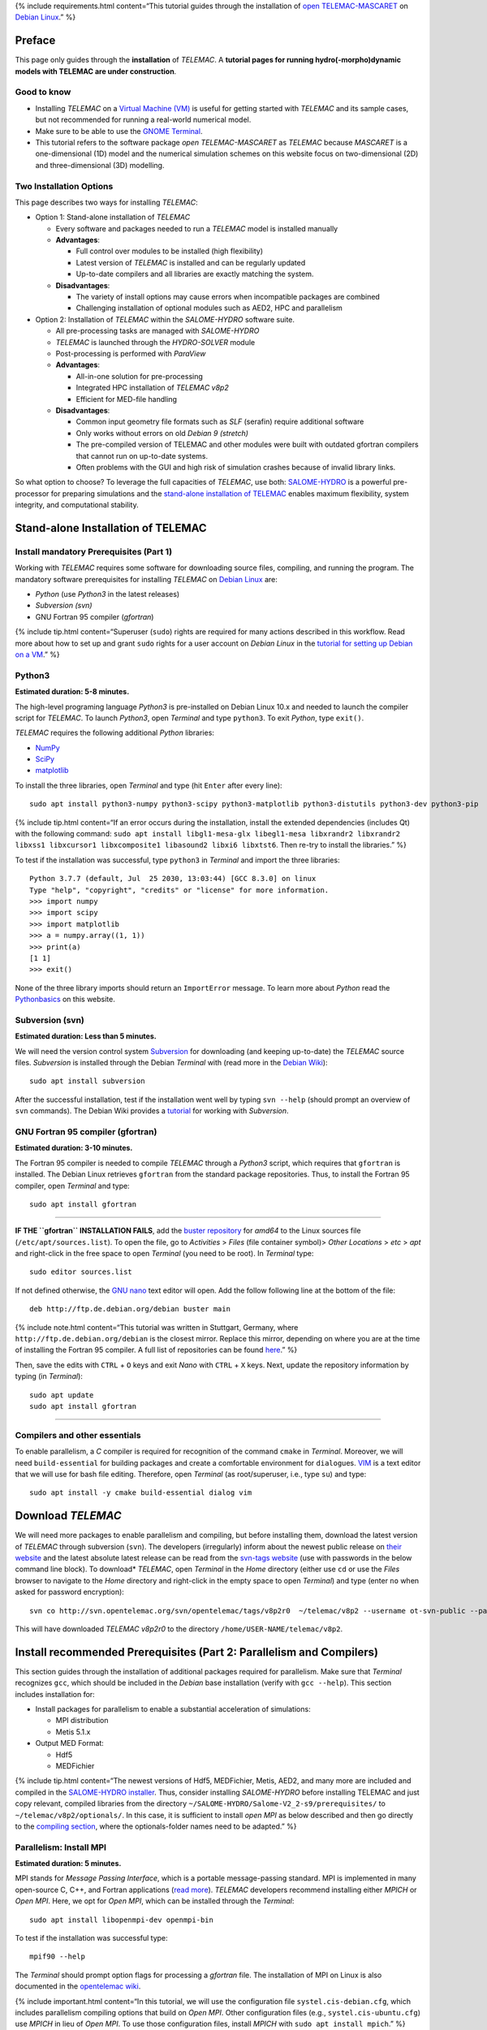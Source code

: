 {% include requirements.html content=“This tutorial guides through the
installation of `open TELEMAC-MASCARET <http://www.opentelemac.org/>`__
on `Debian Linux <https://www.debian.org/>`__.” %}

Preface
-------

This page only guides through the **installation** of *TELEMAC*. A
**tutorial pages for running hydro(-morpho)dynamic models with TELEMAC
are under construction**.

Good to know
~~~~~~~~~~~~

-  Installing *TELEMAC* on a `Virtual Machine (VM) <vm.html>`__ is
   useful for getting started with *TELEMAC* and its sample cases, but
   not recommended for running a real-world numerical model.
-  Make sure to be able to use the `GNOME
   Terminal <vm.html#terminal>`__.
-  This tutorial refers to the software package *open TELEMAC-MASCARET*
   as *TELEMAC* because *MASCARET* is a one-dimensional (1D) model and
   the numerical simulation schemes on this website focus on
   two-dimensional (2D) and three-dimensional (3D) modelling.

Two Installation Options
~~~~~~~~~~~~~~~~~~~~~~~~

This page describes two ways for installing *TELEMAC*:

-  Option 1: Stand-alone installation of *TELEMAC*

   -  Every software and packages needed to run a *TELEMAC* model is
      installed manually
   -  **Advantages**:

      -  Full control over modules to be installed (high flexibility)
      -  Latest version of *TELEMAC* is installed and can be regularly
         updated
      -  Up-to-date compilers and all libraries are exactly matching the
         system.

   -  **Disadvantages**:

      -  The variety of install options may cause errors when
         incompatible packages are combined
      -  Challenging installation of optional modules such as AED2, HPC
         and parallelism

-  Option 2: Installation of *TELEMAC* within the *SALOME-HYDRO*
   software suite.

   -  All pre-processing tasks are managed with *SALOME-HYDRO*
   -  *TELEMAC* is launched through the *HYDRO-SOLVER* module
   -  Post-processing is performed with *ParaView*
   -  **Advantages**:

      -  All-in-one solution for pre-processing
      -  Integrated HPC installation of *TELEMAC* *v8p2*
      -  Efficient for MED-file handling

   -  **Disadvantages**:

      -  Common input geometry file formats such as *SLF* (serafin)
         require additional software
      -  Only works without errors on old *Debian 9 (stretch)*
      -  The pre-compiled version of TELEMAC and other modules were
         built with outdated gfortran compilers that cannot run on
         up-to-date systems.
      -  Often problems with the GUI and high risk of simulation crashes
         because of invalid library links.

So what option to choose? To leverage the full capacities of *TELEMAC*,
use both: `SALOME-HYDRO <#salome-hydro>`__ is a powerful pre-processor
for preparing simulations and the `stand-alone installation of
TELEMAC <#modular-install>`__ enables maximum flexibility, system
integrity, and computational stability.

.. _modular-install:

Stand-alone Installation of TELEMAC
-----------------------------------

Install mandatory Prerequisites (Part 1)
~~~~~~~~~~~~~~~~~~~~~~~~~~~~~~~~~~~~~~~~

Working with *TELEMAC* requires some software for downloading source
files, compiling, and running the program. The mandatory software
prerequisites for installing *TELEMAC* on `Debian
Linux <https://www.debian.org/>`__ are:

-  *Python* (use *Python3* in the latest releases)
-  *Subversion (svn)*
-  GNU Fortran 95 compiler (*gfortran*)

{% include tip.html content=“Superuser (``sudo``) rights are required
for many actions described in this workflow. Read more about how to set
up and grant ``sudo`` rights for a user account on *Debian Linux* in the
`tutorial for setting up Debian on a VM <vm.html#users>`__.” %}

Python3
~~~~~~~

**Estimated duration: 5-8 minutes.**

The high-level programing language *Python3* is pre-installed on Debian
Linux 10.x and needed to launch the compiler script for *TELEMAC*. To
launch *Python3*, open *Terminal* and type ``python3``. To exit
*Python*, type ``exit()``.

*TELEMAC* requires the following additional *Python* libraries:

-  `NumPy <https://numpy.org/>`__
-  `SciPy <https://scipy.org/>`__
-  `matplotlib <https://matplotlib.org/>`__

To install the three libraries, open *Terminal* and type (hit ``Enter``
after every line):

::

   sudo apt install python3-numpy python3-scipy python3-matplotlib python3-distutils python3-dev python3-pip 

{% include tip.html content=“If an error occurs during the installation,
install the extended dependencies (includes Qt) with the following
command:
``sudo apt install libgl1-mesa-glx libegl1-mesa libxrandr2 libxrandr2 libxss1 libxcursor1 libxcomposite1 libasound2 libxi6 libxtst6``.
Then re-try to install the libraries.” %}

To test if the installation was successful, type ``python3`` in
*Terminal* and import the three libraries:

::

   Python 3.7.7 (default, Jul  25 2030, 13:03:44) [GCC 8.3.0] on linux
   Type "help", "copyright", "credits" or "license" for more information.
   >>> import numpy
   >>> import scipy
   >>> import matplotlib
   >>> a = numpy.array((1, 1))
   >>> print(a)
   [1 1]
   >>> exit()

None of the three library imports should return an ``ImportError``
message. To learn more about *Python* read the
`Python\ basics <python.html>`__ on this website.

.. raw:: html

   <!--
   Debian Linux' standard installation comes with `python` for *Python2* and `python3` for *Python3*. To avoid confusion in the installation of *TELEMAC*, make sure that whatever `python*` environment variable is used, *Python3* is called. To do so, open *Terminal* (as superuser/root `su`) and find out what versions of *Python* are installed:

   ```
   ls /usr/bin/python*
   ```
       
   ```
           $ /usr/bin/python  /usr/bin/python2  /usr/bin/python2.7  /usr/bin/python3  /usr/bin/python3.7  /usr/bin/python3.7m  /usr/bin/python3m
   ```

   Now set the `python` environment variable so that it points at *Python3*:

   ```
   sudo update-alternatives --install /usr/bin/python python /usr/bin/python3.7 2
   alias python=python3
   ```

   Depending on the installed subversion of *Python3*, the folder name `python3.7` needs to be adapted (e.g., to `python3.8`). Finally, verify that the user environment correctly points at *Python3*:

   ```
   /usr/bin/env python --version
   ```
       $ Python 3.7.3
   -->

Subversion (svn)
~~~~~~~~~~~~~~~~

**Estimated duration: Less than 5 minutes.**

We will need the version control system
`Subversion <https://wiki.debian.org/SVNTutorial>`__ for downloading
(and keeping up-to-date) the *TELEMAC* source files. *Subversion* is
installed through the Debian *Terminal* with (read more in the `Debian
Wiki <https://wiki.debian.org/Subversion>`__):

::

   sudo apt install subversion

After the successful installation, test if the installation went well by
typing ``svn --help`` (should prompt an overview of ``svn`` commands).
The Debian Wiki provides a
`tutorial <https://wiki.debian.org/SVNTutorial>`__ for working with
*Subversion*.

GNU Fortran 95 compiler (gfortran)
~~~~~~~~~~~~~~~~~~~~~~~~~~~~~~~~~~

**Estimated duration: 3-10 minutes.**

The Fortran 95 compiler is needed to compile *TELEMAC* through a
*Python3* script, which requires that ``gfortran`` is installed. The
Debian Linux retrieves ``gfortran`` from the standard package
repositories. Thus, to install the Fortran 95 compiler, open *Terminal*
and type:

::

   sudo apt install gfortran

--------------

**IF THE ``gfortran`` INSTALLATION FAILS**, add the `buster
repository <https://packages.debian.org/buster/gfortran>`__ for *amd64*
to the Linux sources file (``/etc/apt/sources.list``). To open the file,
go to *Activities* > *Files* (file container symbol)> *Other Locations*
> *etc* > *apt* and right-click in the free space to open *Terminal*
(you need to be root). In *Terminal* type:

::

   sudo editor sources.list

If not defined otherwise, the `GNU
nano <https://www.nano-editor.org/>`__ text editor will open. Add the
follow following line at the bottom of the file:

::

   deb http://ftp.de.debian.org/debian buster main 

{% include note.html content=“This tutorial was written in Stuttgart,
Germany, where ``http://ftp.de.debian.org/debian`` is the closest
mirror. Replace this mirror, depending on where you are at the time of
installing the Fortran 95 compiler. A full list of repositories can be
found
`here <https://packages.debian.org/buster/amd64/gfortran-multilib/download>`__.”
%}

Then, save the edits with ``CTRL`` + ``O`` keys and exit *Nano* with
``CTRL`` + ``X`` keys. Next, update the repository information by typing
(in *Terminal*):

::

   sudo apt update
   sudo apt install gfortran

--------------

Compilers and other essentials
~~~~~~~~~~~~~~~~~~~~~~~~~~~~~~

To enable parallelism, a *C* compiler is required for recognition of the
command ``cmake`` in *Terminal*. Moreover, we will need
``build-essential`` for building packages and create a comfortable
environment for ``dialog``\ ues. `VIM <https://www.vim.org/>`__ is a
text editor that we will use for bash file editing. Therefore, open
*Terminal* (as root/superuser, i.e., type ``su``) and type:

::

   sudo apt install -y cmake build-essential dialog vim

Download *TELEMAC*
------------------

We will need more packages to enable parallelism and compiling, but
before installing them, download the latest version of *TELEMAC* through
subversion (``svn``). The developers (irregularly) inform about the
newest public release on `their
website <http://www.opentelemac.org/index.php/latest-news-development-and-distribution>`__
and the latest absolute latest release can be read from the `svn-tags
website <http://svn.opentelemac.org/svn/opentelemac/tags/>`__ (use with
passwords in the below command line block). To download\* *TELEMAC*,
open *Terminal* in the *Home* directory (either use ``cd`` or use the
*Files* browser to navigate to the *Home* directory and right-click in
the empty space to open *Terminal*) and type (enter ``no`` when asked
for password encryption):

::

   svn co http://svn.opentelemac.org/svn/opentelemac/tags/v8p2r0  ~/telemac/v8p2 --username ot-svn-public --password telemac1*

This will have downloaded *TELEMAC* *v8p2r0* to the directory
``/home/USER-NAME/telemac/v8p2``.

Install recommended Prerequisites (Part 2: Parallelism and Compilers)
---------------------------------------------------------------------

This section guides through the installation of additional packages
required for parallelism. Make sure that *Terminal* recognizes ``gcc``,
which should be included in the *Debian* base installation (verify with
``gcc --help``). This section includes installation for:

-  Install packages for parallelism to enable a substantial acceleration
   of simulations:

   -  MPI distribution
   -  Metis 5.1.x

-  Output MED Format:

   -  Hdf5
   -  MEDFichier

{% include tip.html content=“The newest versions of Hdf5, MEDFichier,
Metis, AED2, and many more are included and compiled in the
`SALOME-HYDRO installer <#salome-hydro>`__. Thus, consider installing
*SALOME-HYDRO* before installing TELEMAC and just copy relevant,
compiled libraries from the directory
``~/SALOME-HYDRO/Salome-V2_2-s9/prerequisites/`` to
``~/telemac/v8p2/optionals/``. In this case, it is sufficient to install
*open MPI* as below described and then go directly to the `compiling
section <#compile>`__, where the optionals-folder names need to be
adapted.” %}

.. _mpi:

Parallelism: Install MPI
~~~~~~~~~~~~~~~~~~~~~~~~

**Estimated duration: 5 minutes.**

MPI stands for *Message Passing Interface*, which is a portable
message-passing standard. MPI is implemented in many open-source C, C++,
and Fortran applications (`read
more <https://en.wikipedia.org/wiki/Message_Passing_Interface>`__).
*TELEMAC* developers recommend installing either *MPICH* or *Open MPI*.
Here, we opt for *Open MPI*, which can be installed through the
*Terminal*:

::

   sudo apt install libopenmpi-dev openmpi-bin

To test if the installation was successful type:

::

   mpif90 --help

The *Terminal* should prompt option flags for processing a *gfortran*
file. The installation of MPI on Linux is also documented in the
`opentelemac
wiki <http://wiki.opentelemac.org/doku.php?id=installation_linux_mpi>`__.

{% include important.html content=“In this tutorial, we will use the
configuration file ``systel.cis-debian.cfg``, which includes parallelism
compiling options that build on *Open MPI*. Other configuration files
(e.g., ``systel.cis-ubuntu.cfg``) use *MPICH* in lieu of *Open MPI*. To
use those configuration files, install *MPICH* with
``sudo apt install mpich``.” %}

.. _metis:

Parallelism: Install Metis
~~~~~~~~~~~~~~~~~~~~~~~~~~

**Estimated duration: 10-15 minutes.**

Metis is a software package for partitioning unstructured graphs,
partitioning meshes, and computing fill-reducing orderings of sparse
matrices by George Karypis. *TELEMAC* uses *Metis* as a part of *Partel*
to split the mesh into multiple parts for parallel runs. Learn more
about *Metis* and potentially newer versions than ``5.1.0`` (used in the
following) on the `Karypis Lab
website <http://glaros.dtc.umn.edu/gkhome/metis/metis/download>`__ or
reading the `PDF
manual <http://glaros.dtc.umn.edu/gkhome/fetch/sw/metis/manual.pdf>`__.

**IF TELEMAC/OPTIONALS/METIS DOES NOT EXIST:** Download the *Metis*
archive and unpack it in a temporary (``temp``) directory. The following
code block changes to the ``optionals`` directory (``cd``) of *TELEMAC*,
creates the ``temp`` folder with ``mkdir``, downloads, and unzips the
*Metis* archive (run in *Terminal* as **normal user** - **not as
root**):

::

   cd ~/telemac/v8p2/optionals
   mkdir metis-5.1.0
   mkdir temp
   cd temp
   wget http://glaros.dtc.umn.edu/gkhome/fetch/sw/metis/metis-5.1.0.tar.gz
   gunzip metis-5.1.0.tar.gz
   tar -xvf metis-5.1.0.tar
   cd metis-5.1.0

Open *Metis*\ ’ ``Makefile`` in the *VIM* text editor (installed earlier
through ``sudo apt install vim``):

::

   sudo vim Makefile

*VIM* opens in the *Terminal* window and the program may be a little bit
confusing to use for someone who is used to *Windows* or *mac OS*. If
*VIM*/*Terminal* asks if you want to continue *E*\ diting, confirm with
the ``E`` key. Then click in the file and enable editing through
pressing the ``i`` key. Now, ``-- INSERT --`` should be prompted on the
bottom of the window. Look for the ``prefix  = not-set`` and the
``cc = not-set`` definitions. Click in the corresponding lines and press
the ``i`` key to enable editing (recall: ``-- INSERT --`` will appear at
the bottom of the window). Then change both variables to:

::

   prefix = ~/telemac/v8p2/optionals/metis-5.1.0/build/
   cc = gcc

Press ``Esc`` to leave the *INSERT* mode and then type ``:wq`` (the
letters are visible on the bottom of the window) to save (write-quit)
the file. Hit ``Enter`` to return to the *Terminal*.

{% include tip.html content=“Some hints to troubleshooting typical *VIM*
problems:\ **VIM freezes**: Did you hit the ``CTRL`` + ``S`` keys, which
is intuitive for *Windows* users to save a file, but in *Linux*, it has
a different effect? So, you freezed the window. To unfreeze, simply hit
``CTRL`` + ``Q``\ \ **IS ``:wq`` not working?** Maybe you enabled the
*easy mode*. Disable *easy mode* by hitting the ``CTRL`` + ``O`` keys.
**Are you on a virtual machine or remote desktop?** Check if another
keyboard layout is installed on the VM guest / remote machine the host
machine /your computer uses.” %}

Back in *Terminal*, copy the folder contents and remove the ``temp``
folder with the following command sequence (if you want to keep the
``temp`` folder for installing ``hdf5`` and ``med`` file libraries, do
not ``rm`` the ``temp`` folder):

::

   sudo cp -a . ~/telemac/v8p2/optionals/metis-5.1.0/
   cd ~/telemac/v8p2/optionals/
   rm -rf temp

Change to the final directory where *Metis* will live and compile
*Metis*:

::

   cd ~/telemac/v8p2/optionals/metis-5.1.0
   make config
   make
   make install

**IF TELEMAC/OPTIONALS/METIS DOES NOT EXIST:** Install *Metis* from
*Terminal* directly in the *TELEMAC* directory tree downloaded with
``svn``. Before compiling *Metis*, clean up the *Metis* folder (there is
an existing *Makefile*, which we do not want to use):

::

   cd ~/telemac/v8p2/optionals/metis-5.1.0
   make clean
   rm -r build
   rm Makefile

Then build *Metis* (use for example
``~/telemac/v8p2/optionals/metis-5.1.0/build`` as ``<install_path>``):

::

   cmake -D CMAKE_INSTALL_PREFIX=~/telemac/v8p2/optionals/metis-5.1.0/build .
   make
   make install

To verify the successful installation, make sure that the file
``~/telemac/v8p2/optionals/metis-5.1.0/build/lib/libmetis.a`` exists
(i.e., ``<install_path>/lib/libmetis.a``). The installation of *Metis*
on Linux is also documented in the `opentelemac
wiki <http://wiki.opentelemac.org/doku.php?id=installation_linux_metis>`__.

.. _med-hdf:

Hdf5 and MED format handlers
~~~~~~~~~~~~~~~~~~~~~~~~~~~~

**Estimated duration: 15-25 minutes (building libraries takes time).**

**HDF5** is a portable file format that incorporates metadata and
communicates efficiently with *C/C++* and *Fortan* on small laptops as
well as massively parallel systems. The *hdf5* file library is provided
by the `HDFgroup.org <https://portal.hdfgroup.org/>`__.

We will install here version ``1.8.21``. Do not try to use any other
*hdf5* version because those will not work with the *med file* library
(next step). The following code block creates a ``temp`` folder with
``mkdir``, downloads, and unzips the *hdf-5-1.8.21* archive (run in
*Terminal* as normal user - not as root):

::

   cd ~/telemac/v8p2/optionals
   mkdir temp
   cd temp
   wget https://support.hdfgroup.org/ftp/HDF5/releases/hdf5-1.8/hdf5-1.8.21/src/hdf5-1.8.21.tar.gz
   gunzip hdf5-1.8.21.tar.gz
   tar -xvf hdf5-1.8.21.tar
   cd hdf5-1.8.21

Configure and compile *hdf5* (enter every command one-by-one):

::

   ./configure --prefix=/home/USER-NAME/telemac/v8p2/optionals/hdf5 --enable-parallel
   make
   make install 

The flag ``--prefix=/home/USER-NAME/telemac/v8p2/optionals/hdf5``
determines the installation directory for the *hdf5* library, which we
will need in the next step for installing the *med file* library. The
absolute path ``/home/USER-NAME/`` is required because ``--prefix`` does
not accept a relative path. The installation of *hdf5* on Linux is also
documented in the `opentelemac
wiki <http://wiki.opentelemac.org/doku.php?id=installation_linux_hdf5>`__.

**MED FILE LIBRARY:** The *med file* library is provided by
`salome-platform.org <https://salome-platform.org/>`__ and we need to
use the file
(`med-3.2.0.tar.gz <http://files.salome-platform.org/Salome/other/med-3.2.0.tar.gz>`__
to ensure compatibility with *hdf5*. So do not try to use any other *med
file* library version because those will not work properly with the
*hdf5* file library. Moreover, the *med file* library requires that
*zlib* is installed. To install *zlib* open *Terminal* and type:

::

   sudo apt-cache search zlib | grep -i zlib
   sudo apt install zlib1g zlib1g-dbg zlib1g-dev

The following command block, switches to the above-created\ ``temp``
folder, downloads, and unzips the *med-3.2.0* archive (run in *Terminal*
as **normal user** - **not as root**):

::

   cd ~/telemac/v8p2/optionals
   mkdir temp
   cd temp
   wget http://files.salome-platform.org/Salome/other/med-3.2.0.tar.gz
   gunzip med-3.2.0.tar.gz
   tar -xvf med-3.2.0.tar
   cd med-3.2.0

To compile the *med file* library type:

::

   ./configure --prefix=/home/USER-NAME/telemac/v8p2/optionals/med-3.2.0 --with-hdf5=/home/USER-NAME/telemac/v8p2/optionals/hdf5 --disable-python
   make
   make install 

The flag ``--prefix`` sets the installation directory and
``--width-hdf5`` tells the med library where it can find the *hdf5*
library. Thus, adapt ``/home/USER-NAME/telemac/v8p2/optionals/hdf5`` to
your local ``<install_path>`` of the *hdf5* library. Both flags to not
accept relative paths (``~/telemac/...``), and therefore, we need to use
the absolute paths (``home/USER-NAME/telemac/...``) here.

{% include note.html content=“We need to disable *Python* for the *med
file* library because this feature would require *SWIG* version 2.0 and
it is not compatible with the current versions of *SWIG* (4.x). Because
*SWIG* has no full backward compatibility, the only option we have is to
disable *Python* integrity for the *med file* library. Otherwise,
*Python* integrity could be implemented by installing *Python* developer
kits (``sudo apt install python3-dev`` and
``sudo apt install python3.7-dev``) and using the configuration
``./configure --with-hdf5=/home/USER-NAME/Telemac/hdf5 PYTHON_LDFLAGS='-lpython3.7m' --with-swig=yes``.
To find out what version of *Python* is installed, type ``python -V``.”
%}

The installation of the *med file* library on Linux is also documented
in the `opentelemac
wiki <http://wiki.opentelemac.org/doku.php?id=installation_linux_med>`__.

{% include tip.html content=“If you consistently get **permission
denied** messages, unlock all read and write rights for the ``telemac``
directory with the following command:
``sudo -R 777  /home/USER-NAME/telemac`` (replace ``USER-NAME`` with the
user for whom ``telemac`` is installed).” %}

Finally, **remove the ``temp`` folder** to avoid storing garbage:

::

   cd ~/telemac/v8p2/optionals
   sudo rm -r temp

AED2
~~~~

**Estimated duration: < 5 minutes.**

To use *TELEMAC*\ ’s water quality (**waqtel**) module, the *AED2* is
(partially) required. In some verswions of *TELEMAC*, the make files for
installing *AED2* are provided with the ``svn`` repository in the
*optionals* folder. Otherwise, download and unpack the *aed2* folder
from the manual installation sources on
`opentelemac.org <http://www.opentelemac.org/index.php/component/jdownloads/summary/39-manual-installation-sources/2126-aed2?Itemid=54>`__.
Then, to install *AED2*, ``cd`` to the *aed2* folder and run ``make``:

::

   cd ~/telemac/v8p2/optionals/aed2
   make

{% include note.html content=“*AED2* is not needed for the tutorials on
this website and the installation of this module can be skipped.” %}

Compile *TELEMAC* 
-----------------

Adapt and Verify Configuration File (systel.*.cfg)
~~~~~~~~~~~~~~~~~~~~~~~~~~~~~~~~~~~~~~~~~~~~~~~~~~

**Estimated duration: 15-20 minutes.**

{% include tip.html content=“To facilitate setting up the ``systel``
file, use our template (no \* by default AED2\ *): Right-click
on*\ `this
download <https://raw.githubusercontent.com/Ecohydraulics/telemac-helpers/master/debian/systel.cis-debian.cfg>`__\ *>*\ Save
Link As…\* > ``~/telemac/v8p2/configs/systel.cis-debian.cfg`` > *Replace
Existing*.Make sure to verify the directories described in this section
and replace the ``USER-NAME`` with your user name in the downloaded
``systel.cis-debian.cfg`` file.To use *AED2*, `download
systel.cis-debian-aed2.cfg <https://raw.githubusercontent.com/Ecohydraulics/telemac-helpers/master/debian/systel.cis-debian-aed2.cfg>`__.For
**dynamic** compiling, `download
systel.cis-debian-dyn.cfg <https://raw.githubusercontent.com/Ecohydraulics/telemac-helpers/master/debian/systel.cis-debian-dyn.cfg>`__.”
%}

The configuration file will tell the compiler how flags are defined and
where optional software lives. Here, we use the configuration file
``systel.cis-debian.cfg``, which lives in ``~/telemac/v8p2/configs/``.
In particular, we are interested in the following section of the file:

::

   # _____                          ___________________________________
   # ____/ Debian gfortran openMPI /__________________________________/
   [debgfopenmpi]
   #
   par_cmdexec:   <config>/partel < partel.par >> <partel.log>
   #
   mpi_cmdexec:   /usr/bin/mpiexec -wdir <wdir> -n <ncsize> <exename>
   mpi_hosts:
   #
   cmd_obj:    /usr/bin/mpif90 -c -O3 -DHAVE_MPI -fconvert=big-endian -frecord-marker=4 <mods> <incs> <f95name>
   cmd_lib:    ar cru <libname> <objs>
   cmd_exe:    /usr/bin/mpif90 -fconvert=big-endian -frecord-marker=4 -lpthread -v -lm -o <exename> <objs> <libs>
   #
   mods_all:   -I <config>
   #
   libs_all:    /usr/lib64/openmpi/lib/libmpi.so.0.0.2 /home/telemac/metis-5.1.0/build/lib/libmetis.a

The configuration file contains other configurations such as a *scalar*
or a *debug* configuration for compiling *TELEMAC*. Here, we only use
the *Debian gfortran open MPI* section that has the configuration name
``[debgfopenmpi]``. To verify if this section if correctly defined,
check where the following libraries live on your system (use *Terminal*
and ``cd`` + ``ls`` commands or Debian’s *File* browser):

-  *Metis* is typically located in
   ``~/telemac/v8p2/optionals/metis-5.1.0/build`` (if you used this
   directory for ``<install_path>``), where ``libmetis.a`` typically
   lives in
   ``~/telemac/v8p2/optionals/metis-5.1.0/build/lib/libmetis.a``
-  *Open MPI*\ ’s *include* folder is typically located in
   ``/usr/lib/x86_64-linux-gnu/openmpi/include``
-  *Open MPI* library typically lives in
   ``/usr/lib/x86_64-linux-gnu/openmpi/libmpi.so.40.10.3``\ The number
   **40.10.3** may be different depending on the latest version. Make
   sure to adapt the number after **libmpi.so.**.
-  *mpiexec* is typically installed in ``/usr/bin/mpiexec``
-  *mpif90* is typically installed in ``/usr/bin/mpif90``
-  If installed, *AED2* typically lives in
   ``~/telemac/v8p2/optionals/aed2/``, which should contain the file
   ``libaed2.a`` (among others) and the folders *include*, *obj*, and
   *src*.

Then open the configuration file in *VIM* (or any other text editor) to
verify and adapt the *Debian gfortran open MPI* section:

::

   cd ~/telemac/v8p2/configs
   vim systel.cis-debian.cfg

Make the following adaptations in *Debian gfortran open MPI* section to
enable parallelism:

-  Remove ``par_cmdexec`` from the configuration file; that means delete
   the line (otherwise, parallel processing will crash with a message
   that says *cannot find
   PARTEL.PAR*):\ ``par_cmdexec:   <config>/partel < PARTEL.PAR >> <partel.log>``
-  Find ``libs_all`` to add and adapt:

   -  *metis* (all *metis*-related directories to
      ``/home/USER-NAME/telemac/v8p2/optionals/metis-5.1.0/build/lib/libmetis.a``).
   -  *openmpi* (correct the library file to
      ``/usr/lib/x86_64-linux-gnu/openmpi/libmpi.so.40.10.3`` or
      wherever ``libmpi.so.xx.xx.x`` lives on your machine).
   -  *med* including *hdf5* (``~/telemac/v8p2/optionals/``).
   -  *aed2* (``~/telemac/v8p2/optionals/aed2/libaed2.a``).

::

   libs_all:    /usr/lib/x86_64-linux-gnu/openmpi/lib/libmpi.so.40.10.3 /home/USER-NAME/telemac/v8p2/optionals/metis-5.1.0/build/lib/libmetis.a /home/USER-NAME/telemac/v8p2/optionals/aed2/libaed2.a /home/USER-NAME/telemac/v8p2/optionals/med-3.2.0/lib/libmed.so /home/USER-NAME/telemac/v8p2/optionals/hdf5/lib/libhdf5.so

-  Add the ``incs_all`` variable to point include *openmpi*, *med*, and
   *aed2*:

::

   incs_all: -I /usr/lib/x86_64-linux-gnu/openmpi/include -I /home/USER-NAME/telemac/v8p2/optionals/aed2 -I /home/USER-NAME/telemac/v8p2/optionals/aed2/include  -I /home/USER-NAME/telemac/v8p2/optionals/med-3.2.0/include

-  Search for *openmpi* in ``libs_all`` and
-  Search for ``cmd_obj:`` definitions, add ``-cpp`` in front of the
   ``-c`` flags, ``-DHAVE_AED2``, and ``-DHAVE_MED``. For example:

::

   cmd_obj:    /usr/bin/mpif90 -cpp -c -O3 -DHAVE_AED2 -DHAVE_MPI -DHAVE_MED -fconvert=big-endian -frecord-marker=4 <mods> <incs> <f95name>

An additional keyword in the configurations is ``options:`` that accepts
multiple keywords including ``mpi``, ``api`` (*TelApy* - *TELEMAC’s
Python API*), ``hpc``, and ``dyn`` or ``static``. The provided ``cfg``
file primarily uses the ``mpi`` keyword. To use other installation
options (e.g., HPC or dynamic), read the instructions for HPC
installation on
`opentelemac.org <http://wiki.opentelemac.org/doku.php?id=installation_on_linux>`__
and have a look at the most advanced default config file from EDF
(``~/telemac/v8p2/configs/systel.edf.cfg``).

Setup *Python* source file
~~~~~~~~~~~~~~~~~~~~~~~~~~

**Estimated duration: 15-20 minutes.**

{% include tip.html content=“To facilitate setting up the ``pysource``
file use our template:Right-click on `this
download <https://raw.githubusercontent.com/Ecohydraulics/telemac-helpers/master/debian/pysource.openmpi.sh>`__
> *Save Link As…* > ``~ /telemac/v8p2/configs/pysource.openmpi.sh``
(without *AED2*). Make sure to verify all directories defined in the
provided ``pysource.openmpi.sh`` file as described in this section, and
replace the ``USER-NAME``.To use *AED2*, `download
systel.pysource.openmpi-aed2.sh <https://raw.githubusercontent.com/Ecohydraulics/telemac-helpers/master/debian/pysource.openmpi-aed2.sh>`__.For
**dynamic compiling**, `download
systel.pysource.openmpi-dyn.sh <https://raw.githubusercontent.com/Ecohydraulics/telemac-helpers/master/debian/pysource.openmpi-dyn.sh>`__.”
%}

The *Python* source file lives in ``~/telemac/v8p2/configs``, where
there is also a template available called ``pysource.template.sh``.
Here, we will use the template to create our own *Python* source file
called ``pysource.openmpi.sh`` tailored for compiling the parallel
version of *TELEMAC* on Debian Linux with the *Open MPI* library. The
*Python* source file starts with the definition of the following
variables:

-  ``HOMETEL``: The path to the ``telemac/VERSION`` folder (``<root>``).
-  ``SYSTELCFG``: The path to the above-modified configuration file
   (``systel.cis-debian.cfg``) relative to ``HOMETEL``.
-  ``USETELCFG``: The name of the configuration to be used
   (``debgfopenmpi``). Configurations enabled are defined in the
   ``systel.*.cfg`` file, in the brackets (``[debgfopenmpi]``) directly
   below the header of every configuration section.
-  ``SOURCEFILE``: The path to this file and its name relative to
   ``HOMETEL``.

More definitions are required to define TELEMAC’s *Application
Programming Interface* (*API*), (parallel) compilers to build *TELEMAC*
with *Open MPI*, and external libraries located in the ``optionals``
folder. The following code block shows how the *Python* source file
``pysource.openmpi.sh`` should look like. Make sure to **verify every
directory on your local file system**, use your *USER-NAME*, and take
your time to get all directories right, without typos (critical task).

::

   ### *TELEMAC* settings -----------------------------------------------
   ###
   # Path to Telemac s root dir
   export HOMETEL=/home/USER-NAME/telemac/v8p2
   # Add Python scripts to PATH
   export PATH=$HOMETEL/scripts/python3:.:$PATH
   # Configuration file
   export SYSTELCFG=$HOMETEL/configs/systel.cis-debian.cfg
   # Name of the configuration to use
   export USETELCFG=debgfopenmpi
   # Path to this Python source file
   export SOURCEFILE=$HOMETEL/configs/pysource.openmpi.sh
   # Force python to flush its output
   export PYTHONUNBUFFERED='true'
   ### API
   export PYTHONPATH=$HOMETEL/scripts/python3:$PYTHONPATH
   export LD_LIBRARY_PATH=$HOMETEL/builds/$USETELCFG/wrap_api/lib:$LD_LIBRARY_PATH
   export PYTHONPATH=$HOMETEL/builds/$USETELCFG/wrap_api/lib:$PYTHONPATH
   ###
   ### COMPILERS -----------------------------------------------------
   export SYSTEL=$HOMETEL/optionals
   ### MPI -----------------------------------------------------------
   export MPIHOME=/usr/bin/mpifort.mpich
   export PATH=lib/x86_64-linux-gnu/openmpi:$PATH
   export LD_LIBRARY_PATH=$PATH/lib:$LD_LIBRARY_PATH
   ###
   ### EXTERNAL LIBRARIES ---------------------------------------------
   ### HDF5 -----------------------------------------------------------
   export HDF5HOME=$SYSTEL/hdf5
   export LD_LIBRARY_PATH=$HDF5HOME/lib:$LD_LIBRARY_PATH
   export LD_RUN_PATH=$HDF5HOME/lib:$MEDHOME/lib:$LD_RUN_PATH
   ### MED  -----------------------------------------------------------
   export MEDHOME=$SYSTEL/med-3.2.0
   export LD_LIBRARY_PATH=$MEDHOME/lib:$LD_LIBRARY_PATH
   export PATH=$MEDHOME/bin:$PATH
   ### METIS ----------------------------------------------------------
   export METISHOME=$SYSTEL/metis-5.1.0/build/
   export LD_LIBRARY_PATH=$METISHOME/lib:$LD_LIBRARY_PATH
   ### AED ------------------------------------------------------------
   export AEDHOME=$SYSTEL/aed2
   export LD_LIBRARY_PATH=$AEDHOME/obj:$LD_LIBRARY_PATH

Compile
~~~~~~~

**Estimated duration: 20-30 minutes (compiling takes time).**

The compiler is called through *Python* and the above-created bash
script (``pysource.openmpi.sh``). Thus, the *Python* source file
``pysource.openmpi.sh`` knows where helper programs and libraries are
located, and it knows the configuration to be used. With the *Python*
source file, compiling *TELEMAC* becomes an easy task in *Terminal*.
First, load the *Python* source file ``pysource.openmpi.sh`` as source
in *Terminal*, and then, test if it is correctly configured by running
``config.py``:

::

   cd ~/telemac/v8p2/configs
   source pysource.openmpi.sh
   config.py

Running ``config.py`` should produce a character-based image in
*Terminal* and end with ``My work is done``. If that is not the case and
error messages occur, *attentively read the error messages* to identify
the issue (e.g., there might be a typo in a directory or file name, or a
misplaced character somewhere in ``pysource.openmpi.sh`` or
``systel.cis-debian.cfg``). When ``config.py`` ran successfully, start
compiling *TELEMAC* with the ``--clean`` flag to avoid any interference
with earlier installations:

::

   compile_telemac.py --clean

The compilation should run for a while (can take more than 30 minutes)
and successfully end with the phrase ``My work is done``.

{% include tip.html content=“If an error occurred in the compiling
process, traceback error messages and identify the component that did
not work. Revise setting up the concerned component in this workflow
very thoroughly. Do not try to re-invent the wheel - the most likely
problem is a tiny little detail in the files that you created on your
own. Troubleshooting may be a tough task, in particular, because you
need to put into question your own work.” %}

.. _testrun:

Test *TELEMAC*
~~~~~~~~~~~~~~

**Estimated duration: 5-10 minutes.**

Once *Terminal* was closed or any clean system start-up requires to load
the *TELEMAC* source environment in *Terminal* before running *TELEMAC*:

::

   cd ~/telemac/v8p2/configs
   source pysource.openmpi.sh
   config.py

To run and test if *TELEMAC* works, use a pre-defined case from the
provided ``examples`` folder:

::

   cd ~/telemac/v8p2/examples/telemac2d/gouttedo
   telemac2d.py t2d_gouttedo.cas

To test if parallelism works, install *htop* to visualize *CPU* usage:

::

   sudo apt update
   sudo apt install htop

Start *htop*\ ’s *CPU* monitor with:

::

   htop

In a new *Terminal* tab run the above *TELEMAC* example with the flag
``--ncsize=N``, where ``N`` is the number of *CPU*\ s tu use for
parallel computation (make sure that ``N`` *CPU*\ s are also available
on your machine):

::

   cd ~/telemac/v8p2/examples/telemac2d/gouttedo
   telemac2d.py t2d_gouttedo.cas --ncsize=4

{% include note.html content=“If there is an error message such as
**``Cannot find << PARTEL.PAR >>``** …
**``TypeError: can only concatenate str (not ...) to str``**, make sure
that ``par_cmdexec`` is removed from the configuration file (`see
above <#parcmd>`__).” %}

When the computation is running, observe the *CPU* charge. If the
*CPU*\ s are all working with different percentages, the parallel
version is working well.

*TELEMAC* should startup, run the example case, and again end with the
phrase ``My work is done``. To assess the efficiency of the number of
*CPU*\ s used, vary ``ncsize``. For instance, the *donau* example
(``cd ~/telemac/v8p2/examples/telemac2d/donau``) ran with
``telemac2d.py t2d_donau.cas --ncsize=4`` may take approximately 1.5
minutes, while ``telemac2d.py t2d_donau.cas --ncsize=2`` (i.e., half the
number of *CPU*\ s) takes approximately 2.5 minutes. The computing time
may differ depending on your hardware, but note that doubling the number
of *CPU*\ s does not cut the calculation time by a factor of two. So to
optimize system resources, it can be reasonable to start several
simulation cases on fewer cores than one simulation on multiple cores.

{% include tip.html content=“If you interrupted the *Terminal* session
and get an error message such as *No such file or directory*, you may
need to re-define (re-load) the *Python* source file: In *Terminal* go
(``cd``) to ``~/telemac/v8p2/configs``, type
``source pysource.openmpi.sh`` > ``config.py``, and then go back to the
``examples`` folder to re-run the example.” %}

Generate Sample Cases (Examples)
~~~~~~~~~~~~~~~~~~~~~~~~~~~~~~~~

*TELEMAC* comes with many application examples in the sub-directory
``~/telemac/v8p2/examples/``. To generate the documentation and verify
the *TELEMAC* installation, load the *TELEMAC* environment and validate
it:

::

   cd ~/telemac/v8p2/configs/
   source pysource.openmpi.sh
   cd ..
   config.py
   validate_telemac.py

{% include note.html content=“The ``validate_telemac.py`` script may
fail to run when not all modules are installed (e.g., *Hermes* is
missing).” %}

Utilities (Pre- & Post-processing)
----------------------------------

.. _bluekenue:

Blue KenueTM (Windows or Linux+Wine)
~~~~~~~~~~~~~~~~~~~~~~~~~~~~~~~~~~~~

**Estimated duration: 10 minutes.**

`Blue
KenueTM <https://nrc.canada.ca/en/research-development/products-services/software-applications/blue-kenuetm-software-tool-hydraulic-modellers>`__
is a pre- and post-processing software provided by the `National
Research Council Canada <https://nrc.canada.ca/en>`__, which is
compatible with *TELEMAC*. It provides similar functions as the
`Fudaa <http://www.opentelemac.org/index.php/latest-news-development-and-distribution/240-fudaa-mascaret-3-6>`__
software featured by the *TELEMAC* developers and additionally comes
with a powerful mesh generator. It is in particular for the mesh
generator that you want to install *Blue KenueTM*. The only drawback is
that *Blue KenueTM* is designed for *Windows*. So there are two options
for installing *Blue KenueTM*:

1. *TELEMAC* is running on a Debian Linux VM and your host system is
   *Windows*:\ `Download <http://www.opentelemac.org/index.php/assistance/forum5/blue-kenue>`__
   and install *Blue KenueTM* on your host system and use the `shared
   folder <vm.html#share>`__ of the VM to transfer mesh files.
2. Use `Wine <https://wiki.debian.org/Wine>`__ (compatibility layer in
   *Linux* that enables running *Windows* applications) to install *Blue
   KenueTM* on *Linux*.

Here are the steps for installing *Blue KenueTM* on Debian Linux with
*Wine* (`read more about installing Windows applications with
Wine <vm.html#wine>`__):

-  Make sure to install *Wine* according to the descriptions on the
   `Virtual Machines page <vm.html#wine>`__.
-  Download the *Blue KenueTM* *msi* installer (**32-bit**) from the
   `developer’s
   website <https://nrc.canada.ca/en/research-development/products-services/software-applications/blue-kenuetm-software-tool-hydraulic-modellers>`__
   (follow the instructions on the website - `direct
   download <https://chyms.nrc.gc.ca/download_public/KenueClub/BlueKenue/Installer/BlueKenue_3.3.4_32bit.msi>`__).
   In detail:

   -  Go to https://chyms.nrc.gc.ca and log in with
   -  User name: ``Public.User``
   -  Password: ``anonymous``

{% include note.html content=“The latest 64-bit version (or any 64-bit
version) will not install with *wine*. **Make sure to use the 32-bit
installer.**” %}

-  Install *Blue KenueTM* by using the *Wine*: In *Terminal* type
   ``wine control``.
-  After running ``wine control`` in *Terminal*, a windows-like window
   opens.
-  Click on the *Add/Remove…* button in the window, which opens up
   another window (*Add/Remove Programs*).
-  Click on the *Install…* button and select the downloaded *msi*
   installer for *Blue KenueTM*.
-  Follow the instructions to install *Blue KenueTM* for *Everyone* (all
   users) and create a *Desktop Icon*.

After the successful installation, launch *Blue KenueTM* with *Wine*
(`read more about starting Windows applications through
Wine <vm.html#wine>`__):

-  In *Terminal* type ``wine explorer``
-  In the *Wine Explorer* window, navigate to *Desktop* and find the
   *BlueKenue* shortcut.
-  Start *BlueKenue* by double-clicking on the shortcut.
-  Alternatively, identify the installation path and the *Blue KenueTM*
   executable.

   -  The 32-bit version is typically installed in
      ``"C:\\Program Files (x86)\\CHC\\BlueKenue\\BlueKenue.exe"``.
   -  The 64-bit version is typically installed in
      ``"C:\\Program Files\\CHC\\BlueKenue\\BlueKenue.exe"``.
   -  Start *Blue KenueTM* with
      ``wine "C:\\Program Files\\CHC\\BlueKenue\\BlueKenue.exe"``.

The Canadian Hydrological Model Stewardship (CHyMS) provides more
guidance for installing *Blue KenueTM* on other platforms than *Windows*
on their `FAQ <https://chyms.nrc.gc.ca/docs/FAQ.html>`__ page in the
troubleshooting section (`direct link to how to run blue Kenue on
another operating
system <https://chyms.nrc.gc.ca/docs/FAQ.html#troubleshooting-how-run-on-another-os>`__).

.. _fudaa:

Fudaa-PrePro (Linux and Windows)
~~~~~~~~~~~~~~~~~~~~~~~~~~~~~~~~

**Estimated duration: 5-15 minutes (upper time limit if java needs to be
installed).**

Get ready with the pre- and post-processing software Fudaa-PrePro:

-  Install *java*:

   -  On Linux: ``sudo apt install default-jdk``
   -  On Windows: Get java from `java.com <https://java.com/>`__

-  Download the latest version from the `Fudaa-PrePro
   repository <https://fudaa-project.atlassian.net/wiki/spaces/PREPRO/pages/237993985/Fudaa-Prepro+Downloads>`__
-  Un-zip the downloaded file an proceed depending on what platform you
   are working with (see below)
-  ``cd`` to the directory where you un-zipped the Fudaa-PrePro program
   files
-  Start Fudaa-PrePro from *Terminal* or *Prompt*

   -  On *Linux*: tap ``sh supervisor.sh``
   -  On *Windows*: tap ``supervisor.bat``

There might be an error message such as:

::

   Error: Could not find or load main class org.fudaa.fudaa.tr.TrSupervisor

In this case, open *supervisor.sh* in a text editor and correct
``$PWD Fudaa`` to ``$(pwd)/Fudaa``. In addition, you can edit the
default random-access memory (RAM) allocation in the *supervisor.sh*
(or\ *bat*) file. Fudaa-PrePro starts with a default RAM allocation of 6
GB, which might be too small for grid files with more than 3·106 nodes,
or too large if your system’s RAM is small. To adapt the RAM allocation
and7or fix the above error message, right-click on *supervisor.sh* (or
on *Windows*: *supervisor.bat*), and find the tag ``-Xmx6144m``, where
``6144`` defines the RAM allocation. Modify this values an even-number
multiple of 512. For example, set it to 4·512=2048 and correct
``$PWD Fudaa`` to ``$(pwd)/Fudaa``:

::

   #!/bin/bash
   cd `dirname $0`
   java -Xmx2048m -Xms512m -cp "$(pwd)/Fudaa-Prepro-1.4.2-SNAPSHOT.jar"
   org.fudaa.fudaa.tr.TrSupervisor $1 $2 $3 $4 $5 $6 $7 $8 $9

.. _salome-hydro:

SALOME-HYDRO (Linux Pre-&Post-processor)
----------------------------------------

SALOME-HYDRO is a specific version of SALOME (`see description in the
modular installation <#salome>`__) with full capacities to create and
run a numerical model with *TELEMAC*. The program is distributed on
`salome-platform.org <https://www.salome-platform.org/contributions/edf_products/downloads/>`__
as specific EDF contribution.

{% include unix.html content=“SALOME-HYDRO also works on *Windows*
platforms, but most applications and support is provided for *Debian
Linux*.” %}

{% include note.html content=“On any system that is not Debian 9
(stretch), SALOME-HYDRO can only be used as a pre-processor (Geometry &
Mesh modules) and as a post-processor (ParaVis module) for med-file
handling. The *HydroSolver* module that potentially enables running
TELEMAC does not work properly with Debian 10 or any system that is not
Debian 9.” %}

Prerequisites
~~~~~~~~~~~~~

-  Download the installer from the `developer’s
   website <https://www.salome-platform.org/contributions/edf_products/downloads/>`__
   or use the newer version provided through the `TELEMAC user
   Forum <http://www.opentelemac.org/index.php/kunena/other/12263-hydrosalome-z-interpolation#34100>`__
   (registration required)
-  Install required packages (verify the latest version of ``libssl``
   and if necessary, correct version)

::

   sudo apt install openmpi-common gfortran mpi-default-dev zlib1g-dev libnuma-dev xterm net-tools

.. raw:: html

   <!-- sudo apt install libssl1.1 libssl-dev  -->

-  Install earlier versions of ``libssl``:

   -  Open the list of sources ``sudo editor /etc/apt/sources.list``
   -  **Ubuntu users**: In *sources.list*, add *Ubuntu’s Bionic*
      security as source with
      ``deb http://security.ubuntu.com/ubuntu bionic-security main``
      Using *Nano* as text editor, copy the above line into
      *sources.list*, then press ``CTRL``\ +\ ``O``, confirm writing
      with ``Enter``, then press ``CTRL``\ +\ ``X`` to exit *Nano*.
   -  **Debian users**: In *sources.list*, add *Debian Stretch* source
      with
      ``deb http://deb.debian.org/debian/ stretch main contrib non-free``
      ``deb-src http://deb.debian.org/debian stretch main contrib non-free``\ 
      Using *Nano* as text editor, copy the above lines into
      *source.list*, then press ``CTRL``\ +\ ``O``, confirm writing with
      ``Enter``, then press ``CTRL``\ +\ ``X`` to exit *Nano*.
   -  Back in *Terminal* tap
      ``sudo apt update && apt-cache policy libssl1.0-dev``
      ``sudo apt install libssl1.0-dev libopenblas-dev libgeos-dev unixodbc-dev libnetcdf-dev libhdf4-0-alt libpq-dev qt5ct libgfortran3``

-  **Debian 9 users** will need to add and install *nvidia* drivers as
   described on the virtual machine / *Debian Linux* installation page
   (`go there <vm.html#opengl>`__).

Debian 10 (buster) users
~~~~~~~~~~~~~~~~~~~~~~~~

*SALOME-HYDRO* is using some out-dated libraries, which require that
newer versions (e.g., of the *openmpi* library) must be copied and the
copies must be renamed to match the out-dated library names. Therefore,
open *Terminal* and tap:

::

   sudo cp /usr/lib/x86_64-linux-gnu/libmpi.so.40 /usr/lib/x86_64-linux-gnu/libmpi.so.20
   sudo cp /usr/lib/x86_64-linux-gnu/libicui18n.so.63 /usr/lib/x86_64-linux-gnu/libicui18n.so.57
   sudo cp /usr/lib/x86_64-linux-gnu/libicuuc.so.63 /usr/lib/x86_64-linux-gnu/libicuuc.so.57
   sudo cp /usr/lib/x86_64-linux-gnu/libicudata.so.63 /usr/lib/x86_64-linux-gnu/libicudata.so.57
   sudo cp /usr/lib/x86_64-linux-gnu/libnetcdf.so.13 /usr/lib/x86_64-linux-gnu/libnetcdf.so.11
   sudo cp /usr/lib/x86_64-linux-gnu/libmpi_usempif08.so.40 /usr/lib/x86_64-linux-gnu/libmpi_usempif08.so.20
   sudo cp /usr/lib/x86_64-linux-gnu/libmpi_java.so.40 /usr/lib/x86_64-linux-gnu/libmpi_java.so.20
   sudo cp /usr/lib/x86_64-linux-gnu/libmpi_cxx.so.40 /usr/lib/x86_64-linux-gnu/libmpi_cxx.so.20
   sudo cp /usr/lib/x86_64-linux-gnu/libmpi_mpifh.so.40 /usr/lib/x86_64-linux-gnu/libmpi_mpifh.so.20
   sudo cp /usr/lib/x86_64-linux-gnu/libmpi_usempi_ignore_tkr.so.40 /usr/lib/x86_64-linux-gnu/libmpi_usempi_ignore_tkr.so.20

In addition, the *Qt* library of the *SALOME-HYDRO* installer is
targeting out-dated libraries on *Debian 10*. To troubleshoot this
issue, open the file explorer and:

-  Go to the directory ``/usr/lib/x86_64-linux-gnu/``
-  Find, highlight, and copy all **lib** files that contain the string
   **libQt5** (or even just **Qt5**).
-  Paste the copied **Qt5** library files into
   ``/SALOME-HYDRO/Salome-V2_2/prerequisites/Qt-591/lib/`` (confirm
   **replace existing files**).

Both procedures for copying library files are anything but a coherent
solution. However, it is currently the only way to get *SALOME-HYDRO*
working on *Debian 10*.

Install SALOME-HYDRO
~~~~~~~~~~~~~~~~~~~~

Open the *Terminal*, ``cd`` into the directory where you downloaded
**Salome-V1_1_univ_3.run** (or **Salome-HYDRO-V2_2-s9.run**), and tap:

::

   chmod 775 Salome-HYDRO-V2_2-S9.run
   ./Salome-HYDRO-V2_2-S9.run

During the installation process, define a convenient installation
directory such as **/home/salome-hydro/**. The installer guides through
the installation and prompts how to launch the program at the end.

{% include important.html content=“If you get error messages such as
``./create_appli_V1_1_univ.sh/xml: line [...]: No such file or directory.``,
there is probably an issue with the version of *Python*. In this case,
run
``update-alternatives --install /usr/bin/python python /usr/bin/python2.7 1``
and re-try.” %}

Try to launch SALOME-HYDRO:

::

   cd /home/salome-hydro/appli_V2_2/
   ./salome

If there are issues such as ``Kernel/Session`` in the ``Naming Service``
(``[Errno 3] No such process`` …
``RuntimeError: Process NUMBER for Kernel/Session not found``), go to
the `troubleshooting page <dbg_tm.html#salome-dbg>`__.

If the program is not showing up properly (e.g., empty menu items), read
more about `Qt GUI support on the troubleshooting
page <dbg_tm.html#qt-dbg>`__

.. raw:: html

   <!--
   {% include tip.html content="**Set a keyboard shortcut to start SALOME-HYDRO on Debian Linux**: Go to *Activities*, tap *keyboard*, and select *Keyboard* from the list (do not click on *Tweaks*). In the *Keyboard* window, scroll to the bottom and click on the `+` sign to define a new shortcut. In the popup window use, for example, *Salome-Hydro* as *Name*, in the *Command* box tap `/home/salome-hydro/appli_V1_1_univ/salome` (or where ever *SALOME-HYDRO* is installed), and define a *Shortcut*, such as `CTRL` + `Alt` + `S`." %}

   {% include image.html file="sah-keyboard-shortcut.png" alt="salome-hydro shortcut" caption="Define a keyboard shortcut to start SALOME-HYDRO." %}
   -->

.. _paraview:

ParaView (ParaVis) through SALOME-HYDRO
~~~~~~~~~~~~~~~~~~~~~~~~~~~~~~~~~~~~~~~

`ParaView <https://www.paraview.org>`__ serves for the visualization of
model results in the SALOME-HYDRO modelling chain. The built-in module
*ParaViS* essentially corresponds to *ParaView*, but the separate usage
of *ParaView* enables a better experience for post-processing of
results. The installation of *SALOME-HYDRO* already involves an older
version of *ParaView* that is able to manipulate *MED* files. To start
*ParaView* through *SALOME-HYDRO*, open *Terminal*, ``cd`` to the
directory where *SALOME-HYDRO* is installed, launch the environment, and
then launch *ParaView*:

::

   cd /home/slome-hydro/appli_V2_2/
   . env.d/envProducts.sh
   ./runRemote.sh paraview

{% include tip.html content=“If the *ParaVis* module continuously
crashes in *SALOME-HYDRO*, consider to install the latest version of
`SALOME <install-openfoam.html#salome>`__ (e.g., as described with the
installation of *OpenFOAM*).” %}

Alternatively, *ParaView* is freely available on the `developer’s
website <https://www.paraview.org/download/>`__ and the latest stable
release can be installed on *Debian Linux*, through the *Terminal*:

::

   sudo apt install paraview

In this case, to run *ParaView* tap ``paraview`` in *Terminal*. If you
are using a virtual machine, start *ParaView* with the ``--mesa-llvm``
flag (i.e., ``paraview --mesa-llvm``). To enable *MED* file handling,
*MED* coupling is necessary, which requires to follow the installation
instructions on
`docs.salome-platform.org <https://docs.salome-platform.org/7/dev/MEDCoupling/install.html>`__.

Start SALOME-HYDRO
~~~~~~~~~~~~~~~~~~

To start *SALOME-HYDRO*, open *Terminal* and tap:

::

   /home/salome-hydro/appli_V1_1_univ/salome

.. _qgis:

QGIS (Linux and Windows)
~~~~~~~~~~~~~~~~~~~~~~~~

**Estimated duration: 5-10 minutes (depends on connection speed).**

*QGIS* is a powerful tool for viewing, creating, and editing geospatial
data that can be useful in Pre- and post-processing. Detailed
installation guidelines are provided on the `Geospatial (GIS) page on
this website <geo_software.html>`__. The short path to install *QGIS* on
Debian Linux is via *Terminal*:

::

   sudo add-apt-repository ppa:ubuntugis/ubuntugis-unstable
   sudo apt update && sudo apt install -y qgis python-qgis qgis-plugin

For working with *TELEMAC*, consider installing the following *QGIS
Plugins* (*Plugins* > *Manage and Install Plugins…*):

-  *PostTelemac* visualizes *slf* (and others such as *res*) geometry
   files at different time steps.
-  *DEMto3D* enables to export *STL* geometry files for working with
   *SALOME* and creating 3D meshes.

Note that *DEMto3D* will be available in the *Raster* menu: *DEMto3D* >
*DEM 3D printing*.
